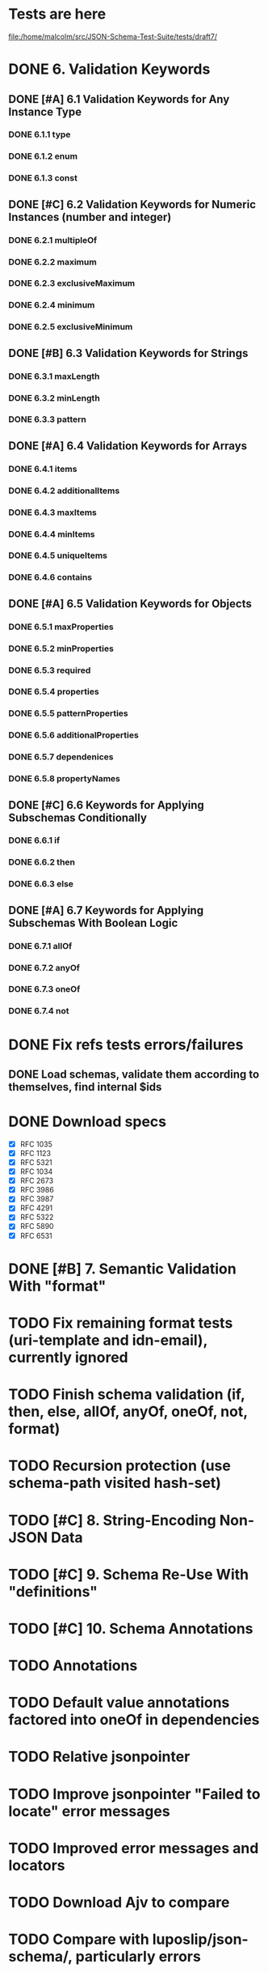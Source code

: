 * Tests are here
file:/home/malcolm/src/JSON-Schema-Test-Suite/tests/draft7/

* DONE 6. Validation Keywords
** DONE [#A] 6.1 Validation Keywords for Any Instance Type
*** DONE 6.1.1 type
*** DONE 6.1.2 enum
*** DONE 6.1.3 const
** DONE [#C] 6.2 Validation Keywords for Numeric Instances (number and integer)
*** DONE 6.2.1 multipleOf
*** DONE 6.2.2 maximum
*** DONE 6.2.3 exclusiveMaximum
*** DONE 6.2.4 minimum
*** DONE 6.2.5 exclusiveMinimum
** DONE [#B] 6.3 Validation Keywords for Strings
*** DONE 6.3.1 maxLength
*** DONE 6.3.2 minLength
*** DONE 6.3.3 pattern
** DONE [#A] 6.4 Validation Keywords for Arrays
*** DONE 6.4.1 items
*** DONE 6.4.2 additionalItems
*** DONE 6.4.3 maxItems
*** DONE 6.4.4 minItems
*** DONE 6.4.5 uniqueItems
*** DONE 6.4.6 contains
** DONE [#A] 6.5 Validation Keywords for Objects
*** DONE 6.5.1 maxProperties
*** DONE 6.5.2 minProperties
*** DONE 6.5.3 required
*** DONE 6.5.4 properties
*** DONE 6.5.5 patternProperties
*** DONE 6.5.6 additionalProperties
*** DONE 6.5.7 dependenices
*** DONE 6.5.8 propertyNames
** DONE [#C] 6.6 Keywords for Applying Subschemas Conditionally
*** DONE 6.6.1 if
*** DONE 6.6.2 then
*** DONE 6.6.3 else
** DONE [#A] 6.7 Keywords for Applying Subschemas With Boolean Logic
*** DONE 6.7.1 allOf
*** DONE 6.7.2 anyOf
*** DONE 6.7.3 oneOf
*** DONE 6.7.4 not
* DONE Fix refs tests errors/failures
** DONE Load schemas, validate them according to themselves, find internal $ids

* DONE Download specs
- [X] RFC 1035
- [X] RFC 1123
- [X] RFC 5321
- [X] RFC 1034
- [X] RFC 2673
- [X] RFC 3986
- [X] RFC 3987
- [X] RFC 4291
- [X] RFC 5322
- [X] RFC 5890
- [X] RFC 6531
* DONE [#B] 7. Semantic Validation With "format"
* TODO Fix remaining format tests (uri-template and idn-email), currently ignored
* TODO Finish schema validation (if, then, else, allOf, anyOf, oneOf, not, format)
* TODO Recursion protection (use schema-path visited hash-set)
* TODO [#C] 8. String-Encoding Non-JSON Data
* TODO [#C] 9. Schema Re-Use With "definitions"
* TODO [#C] 10. Schema Annotations
* TODO Annotations
* TODO Default value annotations factored into oneOf in dependencies
* TODO Relative jsonpointer
* TODO Improve jsonpointer "Failed to locate" error messages
* TODO Improved error messages and locators
* TODO Download Ajv to compare
* TODO Compare with luposlip/json-schema/, particularly errors
* TODO Download release zip of JSON-Schema-Test-Suite or try with tools.deps tech to download git repo
* TODO Implement regex grammar to detect bad regex patterns https://www.ecma-international.org/ecma-262/9.0/index.html#sec-literals-regular-expression-literals
** TODO This needs to be implemented for both
- [ ] schema validation (pattern) and
- [ ] instance format validation.
<<<<<<< HEAD
** TODO Use CircleCI (or TravisCI) to automatically run tests
=======
** TODO Use CircleCI (or TravisCI) to automatically run tests
>>>>>>> 1660420... intermediate push - clj tests working, regex changes
